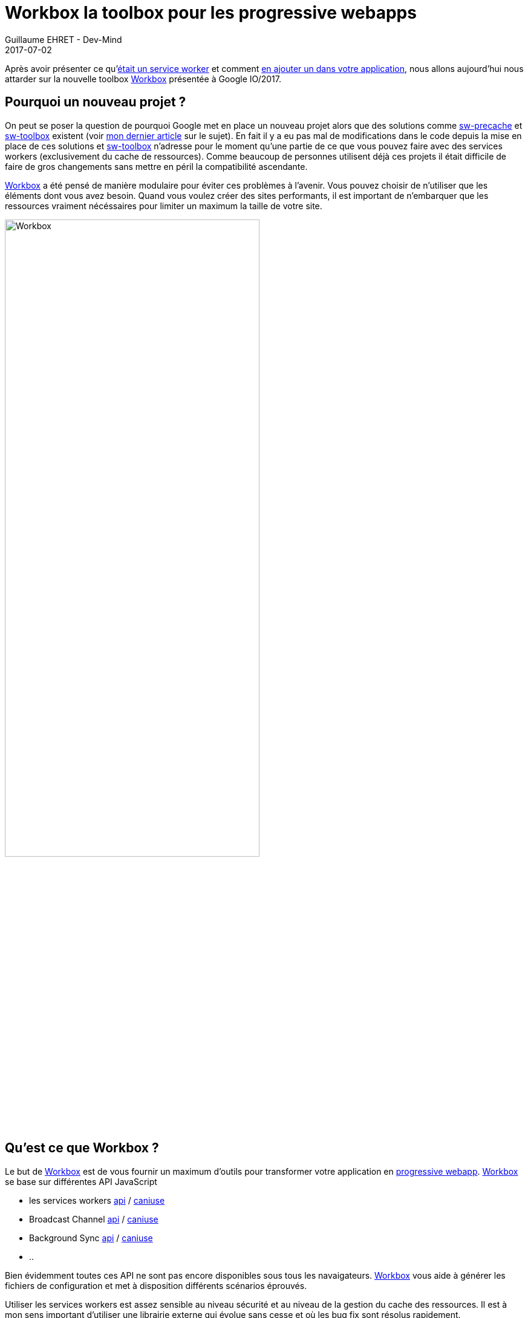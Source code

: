 :doctitle: Workbox la toolbox pour les progressive webapps
:description:  Comment utiliser Workbox la nouvelle toolbox de Google faite pour faciiter la création de vos progressive webapps
:keywords: Web, PWA, ServiceWorker, Workbox
:author: Guillaume EHRET - Dev-Mind
:revdate: 2017-07-02
:category: Web
:teaser: Notre voyage pour mieux connaître les services workers s'achève avec la présentation de la nouvelle toolbox présentée à Google IO/2017, Workbox.
:imgteaser: ../../img/blog/2017/workbox_00.png

Après avoir présenter ce qu'https://www.dev-mind.fr/blog/2017/service_worker.html[était un service worker] et comment https://www.dev-mind.fr/blog/2017/creer_service_worker.html[en ajouter un dans votre application], nous allons aujourd'hui nous attarder sur la nouvelle toolbox https://workboxjs.org/[Workbox] présentée à Google IO/2017.

== Pourquoi un nouveau projet ?

On peut se poser la question de pourquoi Google met en place un nouveau projet alors que des solutions comme https://github.com/GoogleChrome/sw-precache[sw-precache] et https://github.com/GoogleChrome/sw-toolbox[sw-toolbox] existent (voir https://www.dev-mind.fr/blog/2017/creer_service_worker.html[mon dernier article] sur le sujet). En fait il y a eu pas mal de modifications dans le code depuis la mise en place de ces solutions et https://github.com/GoogleChrome/sw-toolbox[sw-toolbox] n'adresse pour le moment qu'une partie de ce que vous pouvez faire avec des services workers (exclusivement du cache de ressources). Comme beaucoup de personnes utilisent déjà ces projets il était difficile de faire de gros changements sans mettre en péril la compatibilité ascendante.

https://workboxjs.org/[Workbox] a été pensé de manière modulaire pour éviter ces problèmes à l'avenir. Vous pouvez choisir de n'utiliser que les éléments dont vous avez besoin. Quand vous voulez créer des sites performants, il est important de n'embarquer que les ressources vraiment nécéssaires pour limiter un maximum la taille de votre site.

image::../../img/blog/2017/workbox_00.png[Workbox, width=70%]

== Qu'est ce que Workbox ?

Le but de https://workboxjs.org/[Workbox] est de vous fournir un maximum d'outils pour transformer votre application en https://www.dev-mind.fr/blog/2017/service_worker.html[progressive webapp]. https://workboxjs.org/[Workbox] se base sur différentes API JavaScript

 * les services workers https://developer.mozilla.org/fr/docs/Web/API/Service_Worker_API[api] / https://caniuse.com/#search=service%20worker[caniuse]
 * Broadcast Channel https://developer.mozilla.org/en-US/docs/Web/API/Broadcast_Channel_API[api] / https://developer.mozilla.org/en-US/docs/Web/API/Broadcast_Channel_API#Browser_compatibility[caniuse]
 * Background Sync https://developers.google.com/web/updates/2015/12/background-sync[api] / https://github.com/WICG/BackgroundSync[caniuse]
 * ..

Bien évidemment toutes ces API ne sont pas encore disponibles sous tous les navaigateurs. https://workboxjs.org/[Workbox] vous aide à générer les fichiers de configuration et met à disposition différents scénarios éprouvés.

Utiliser les services workers est assez sensible au niveau sécurité et au niveau de la gestion du cache des ressources. Il est à mon sens important d'utiliser une librairie externe qui évolue sans cesse et où les bug fix sont résolus rapidement.

Comme je le disais plus haut https://workboxjs.org/[Workbox] a vraiment été pensé de manière modulaire. C'est un peu comme un magasin dans lequel vous allez pouvoir faire votre marché, parmi plusieurs librairies ou outils faiblement couplés les uns avec les autres.

=== Outils de générations

Avant de voir en détail les modules bas niveau nous allons regarder comment utiliser ceux de plus haut niveau. https://workboxjs.org/[Workbox] a été créé pour vous faciliter la configuration et peut facilement s'intégrer dans le build de votre application. Il existe différents clients

* Client pour webpack : https://workboxjs.org/get-started/webpack.html[workbox-webpack-plugin]
* Client pour npm : https://workboxjs.org/get-started/npm-script.html[workbox-cli]
* Client pour Gulp : https://workboxjs.org/get-started/gulp.html[workbox-build]

Il est intéressant de noter qu'il n'y a pas de client direct pour le moment pour https://gruntjs.com/[Grunt].

Vous pouvez directement créer votre fichier service worker en vous basant sur https://workboxjs.org/reference-docs/latest/module-workbox-sw.html[workbox-sw] mais il est plutôt fortement recommandé de générer votre service worker avec les clients évoqués ci dessus. Voici un exemple de script Gulp pour générer la configuration

[source, javascript, subs="none"]
----
gulp.task('bundle-sw', () => {

  return wbBuild.generateSW({
    cacheId: `dev-mind`,
    globDirectory: './build/dist',
    swDest: 'build/.tmp/sw.js',
    staticFileGlobs: ['**\/*.{js,html,css,png,jpg,json,gif,svg,webp,eot,ttf,woff,woff2,gz}']
    clientsClaim: true
  })
    .then(() => {
      console.log('Service worker generated.');
    })
    .catch((err) => {
      console.log('[ERROR] This happened: ' + err);
    });
});
----

Si vous ouvrez ce fichier vous allez voir quelque chose de similaire à
[source, javascript, subs="none"]
----
importScripts('workbox-sw.prod.v1.0.1.js');

const fileManifest = [
  {
    "url": "/404.html",
    "revision": "529851a7efdb7576b4568154f84f87dd"
  },
  // ...
];

const workboxSW = new self.WorkboxSW({
  "cacheId": "dev-mind",
  "clientsClaim": true
});
workboxSW.precache(fileManifest);

----

Vous pouvez consulter les https://github.com/Dev-Mind/dev-mind.com[sources] de mon site web pour voir un exemple complet d'utilisation. Nous allons maintenant nous attarder sur les modules bas niveau si vous voulez passer outre la génération automatique

=== Le cache de ressources

Si vous utilisiez https://github.com/GoogleChrome/sw-precache[sw-precache]  et https://github.com/GoogleChrome/sw-toolbox[sw-toolbox] nous allons tout d'abord regarder les modules qui reproduisent le comportement de ces librairies.

==== https://workboxjs.org/reference-docs/latest/module-workbox-build.html[workbox-build]
Ce module node s'intègre facilement à votre processus de build Gulp ou Webpack ou autre... Il permet de générer votre fichier service worker ou un fichier manifest.

Le but est de générer la liste des ressources qui peuvent être "précachées" par un service worker. Un hash est associé à chacune des ressources afin de pouvoir mettre à jour intelligemment le cache et supprimer les ressources qui ne seraient plus à jour. Cette librairie permet soit de

* générer un service worker avec la liste des ressources à mettre dans le cache
* générer un fichier manifest pour ensuite l'injecter dans votre application pour pouvoir accéder aux URL et au détail des modificatons des ressources
* injecter un fichier manifest dans un service worker existant. Vous controlez l'écriture de votre service worker tout en bénéficiant du précaching automatique

==== https://workboxjs.org/reference-docs/latest/module-workbox-routing.html[workbox-routing]

Le service worker est à l'écoute des requêtes sortantes (fetch event). Nous avons besoin de définir des comportements différents selon les requêtes. Ce module permet d'appliquer différentes stratégies sur des sous ensembles de requêtes. Nous définissons des routes.

Une route met en relation

 * un matcher : élément permettant de définir un sous ensemble de requêtes.
 * un handler : définissant la stratégie à appliquer à la réponse

Il existe différents types de routes qui vont vous permettre d'utiliser des matchers différents

La communauté JS aime beaucoup ExpressJS et notamment la manière de définir des URL. https://workboxjs.org/reference-docs/latest/module-workbox-routing.ExpressRoute.html#main[ExpressRoute] a été créé dans ce sens. Une autre manière de définir des routes est d'utiliser des expressions régulières. Vous pouvez utiliser dans ce cas une route de type https://workboxjs.org/reference-docs/latest/module-workbox-routing.RegExpRoute.html[RegExpRoute].

[source, javascript, subs="none"]
----
 const assetRoute = new RegExpRoute({
   regExp: /assets/,
   handler: new workbox.runtimeCaching.StaleWhileRevalidate(),
 });
 const imageRoute = new RegExpRoute({
   regExp: /images/,
   handler: new workbox.runtimeCaching.CacheFirst(),
 });
 const expressRoute = new workbox.routing.ExpressRoute({
  path: 'https://example.com/path/to/:file'
 });

 const router = new workbox.routing.Router();
 router.registerRoutes({routes: [assetRoute, imageRoute, expressRoute]});
 router.setDefaultHandler({
   handler: new workbox.runtimeCaching.NetworkFirst(),
 });
----

Dans l'exemple ci dessus vous pourriez implémenter vos propres handlers mais il est préférable d'utiliser les handlers Workbox. Nous allons d'ailleurs regarder dès maintenant le module les mettant à disposition.

==== https://workboxjs.org/reference-docs/latest/module-workbox-runtime-caching.html[workbox-runtime-caching]

Cette librairie implémente les différentes stratégies de cache. Comme je vous l'avais indiqué dans l'article précédent vous pouvez lire le https://jakearchibald.com/2014/offline-cookbook/[offline cookbook] de https://twitter.com/jaffathecake[Jake Archibald] qui décrit ces différentes stratégies.

* _networkFirst_ : essaye de lancer la requête en mode connecté. Si le réseau répond la réponse est stockée dans le cache et servie. Si la réponse dépasse un timeout défini ou si le réseau est inaccessible le SW retourne la ressource si elle est présente dans le cache. Cette stratégie est intéressante quand vous voulez afficher les données les plus récentes.
* _cacheFirst_ : si la ressource est dans le cache elle est directment renvoyée. Sinon on charge la ressource. Cette stratégie est utilisée pour des éléments qui ne changent pas (sinon vous devez mettre en place une stratégie pour mettre à jour ces ressources quand elles changent).
* _cacheOnly_ : on ne regarde que dans le cache. Si la ressource n'est pas là nous avons une erreur. Intéressant sur mobile par exemple pour préserver la batterie quand elle commence à faiblir.
* _networkOnly_ : inverse on interroge toujours le réseau. Cette stratégie est un peu inutile vu qu'il se passe la même chose si vous n'utilisez pas de services workers
* _staleWhileRevalidate_ : on lance 2 requêtes en parallèle (une dans le cache une sur le réseau). La version en cache étant plus rapide à répondre, elle est affichée. Mais cette version sera remplacée par le résultat de la requête lancée sur le réseau (si cette dernière s'est bien passée).

Vous pouvez voir des exemples de déclaration dans le paragraphe précédent

==== https://workboxjs.org/reference-docs/latest/module-workbox-cache-expiration.html#workbox-cache-expiration[workbox-cache-expiration]

Quand vous utilisez des services workers ou plus généralement du cache de ressources dans le navigateur web vous avez toujours la hantise que votre cache soit mal configuré et que les ressources ne soient jamais mise à jour.

Grâce à cette librairie vous pouvez

* limiter la taille du cache en limitant le nombre de requêtes pouvant être "cachée"
* définir une date d'expiration

[source, javascript, subs="none"]
----
const requestWrapper = new workbox.runtimeCaching.RequestWrapper({
  cacheName: 'runtime-cache',
  plugins: [
    // The cache size will be capped at 10 entries.
    new workbox.cacheExpiration.Plugin({maxEntries: 10, maxAgeSeconds: 10})
  ]
});

// ce `RequestWrapper` peut être ajouté au cache handler d'une route
const route = new workbox.routing.RegExpRoute({
  match: ({url}) => url.domain === 'dev-mind.fr',
  handler: new workbox.runtimeCaching.StaleWhileRevalidate({requestWrapper})
});
----

=== Aller plus loin

https://workboxjs.org/[Workbox] a l'ambition d'apporter plus que du cache de ressources.

==== https://workboxjs.org/reference-docs/latest/module-workbox-background-sync.html[workbox-background-sync]

Les services workers vous permettent de servir votre site web si le réseau est défaillant ou absent. Si un utilisateur lance une action et que le réseau n'est pas accessible cette dernière est perdue. Cette librairie va vous aider à empiler les demandes dans une queue et ces demandes seront exécutées quand le réseau sera à nouveau disponible (cette librairie se base sur l'API JavaScript Background Sync).

Le principe est d'instancier une https://workboxjs.org/reference-docs/latest/module-workbox-background-sync.QueuePlugin.html[QueuePlugin] et de la passer au RequestWrapper

[source, javascript, subs="none"]
----
let bgQueue = new workbox.backgroundSync.QueuePlugin({
  callbacks: {
    onResponse: async(hash, res) => {
      // une notification sera affichée quand tout est OK
      self.registration.showNotification('Background sync demo', {
        body: 'Product has been purchased.',
        icon: '/images/shop-icon-384.png',
       });
    },
    onRetryFailure: (hash) => {},
  },
});

const requestWrapper = new workbox.runtimeCaching.RequestWrapper({
  plugins: [bgQueue],
});

const route = new workbox.routing.RegExpRoute({
  regExp: new RegExp('^https://jsonplaceholder.typicode.com'),
  handler: new workbox.runtimeCaching.NetworkOnly({requestWrapper}),
});

const router = new workbox.routing.Router();
router.registerRoute({route});
----

==== https://workboxjs.org/reference-docs/latest/module-workbox-cacheable-response.html[workbox-cacheable-response]

Cette librairie vous permet de paramétrer finement quels objets doivent être mis en cache ou non. Pour celà vous pouvez intercepter le statut de la réponse ou les entêtes de cette réponse.

Un petit exemple dans lequel nous ne voulons mettre en cache que les réponses avec le statut 0 ou 200

[source, javascript, subs="none"]
----
const cacheablePlugin = new workbox.cacheableResponse.Plugin({
  statuses: [0, 200]
});

const requestWrapper = new workbox.runtimeCaching.RequestWrapper({
  cacheName: 'runtime-cache',
  plugins: [
    cacheablePlugin
  ]
});

const route = new workbox.routing.RegExpRoute({
  match: ({url}) => url.domain === 'example.com',
  handler: new workbox.runtimeCaching.StaleWhileRevalidate({requestWrapper})
});
----

==== https://workboxjs.org/reference-docs/latest/module-workbox-broadcast-cache-update.html[workbox-broadcast-cache-update]

Cet utilitaire utilise l'API JavaScript Broadcast Channel et permet d'effectuer une action quand une entrée dans le cache a été mise à jour.

[source, javascript, subs="none"]
----
const requestWrapper = new workbox.runtimeCaching.RequestWrapper({
  cacheName: 'text-files',
  plugins: [
    new workbox.broadcastCacheUpdate.BroadcastCacheUpdatePlugin(
      {channelName: 'cache-updates'})
  ],
});

const route = new workbox.routing.RegExpRoute({
  regExp: /\.txt$/,
  handler: new workbox.runtimeCaching.StaleWhileRevalidate({requestWrapper}),
});

const router = new workbox.routing.Router();
router.registerRoute({route});
----

Ensuite dans votre code vous pouvez écouter l'événement du même nom

[source, javascript, subs="none"]
----
const updateChannel = new BroadcastChannel('cache-updates');
updateChannel.addEventListener('message', event => {
  console.log(`Cache updated: ${event.data.payload.updatedUrl}`);
});
----

==== Autres fonctionnalités

Le but de cet article n'est pas d'être exhaustif. Je vous laisse consulter le site https://workboxjs.org/[Workbox] pour plus d'exemples. Des nouvelles fonctionnalités devraient apparaître prochainement.

== Vérifier le fonctionnement de votre site

Une fois que vous avez mis en ligne votre site, vous pouvez vérifier son comportement et la qualité en utilisant l'outil open source https://developers.google.com/web/tools/lighthouse/[Lighthouse]. Il vérifie les aspects liés à la performance, l'accessibilité, le comportement offline, si votre site est responsive... Vous pouvez utiliser soit le client node disponible sous npm, soit le https://chrome.google.com/webstore/detail/lighthouse/blipmdconlkpinefehnmjammfjpmpbjk[plugin Chrome].

image::../../img/blog/2017/workbox_03.png[Lighthouse, max-width="700px"]

Pour lancer un audit du site https://www.dev-mind.fr/[dev-mind.fr] vous devez aller sur le site et lancer le plugin Chrome qui va générer le rapport suivant. Je vous conseille de désactiver les différentes extensions de votre navigateur avant car certaines ont tendance à fausser les rapports en ajoutant des scripts à votre site.

image::../../img/blog/2017/workbox_04.png[Rapport Lighthouse, max-width="700px"]

Le rapport expose différents indicateurs et propose des solutions pour optimiser votre page (lien vers les docs correspondantes).

== Conclusion

Ainsi s'achève notre voyage au pays des services workers. Avec ces 3 articles je souhaitais montrer qu'il était simple et rapide d'exposer des fonctionnalités hors ligne ou sur un réseau dégradé. Pour conclure je rappelerai juste quelques conseils

* utilisez une librairie pour générer vos services workers
* faites du cache busting, en intégrant un numéro de révision dans le nom de vos ressources afin de vous prémunir des problèmes de cache
* utiliser un nom unique pour votre cache ou zone de cache. Ce nom est utilisé pour épurer les ressources quand votre service worker est mis à jour
* paramétrer toujours une date d'expiration de vos ressources dans le cache
* vérifier régulièrement le comportement de votre site sur les différents navigateurs du marché qui n'implémentent pas les normes à la même vitesse.
